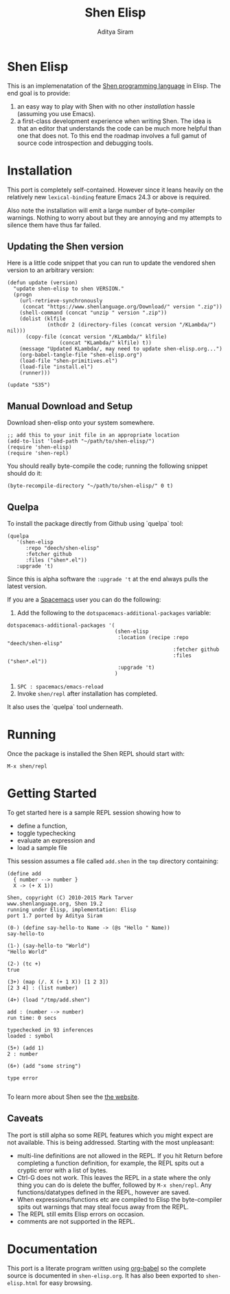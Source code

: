 #+TITLE: Shen Elisp
#+AUTHOR: Aditya Siram

* Shen Elisp
This is an implemenatation of the [[http://shenlanguage.org][Shen programming language]] in Elisp. The end goal is to provide:
1. an easy way to play with Shen with no other [[Installation][installation]] hassle (assuming you use Emacs).
2. a first-class development experience when writing Shen. The idea is that an
   editor that understands the code can be much more helpful than one that does
   not. To this end the roadmap involves a full gamut of source code
   introspection and debugging tools.
* Installation
This port is completely self-contained. However since it leans heavily on the
relatively new ~lexical-binding~ feature Emacs 24.3 or above is required.

Also note the installation will emit a large number of byte-compiler warnings.
Nothing to worry about but they are annoying and my attempts to silence them
have thus far failed.

** Updating the Shen version

Here is a little code snippet that you can run to update the
vendored shen version to an arbitrary version:
#+begin_src elisp
(defun update (version)
  "update shen-elisp to shen VERSION."
  (progn
    (url-retrieve-synchronously
     (concat "https://www.shenlanguage.org/Download/" version ".zip"))
    (shell-command (concat "unzip " version ".zip"))
    (dolist (klfile
             (nthcdr 2 (directory-files (concat version "/KLambda/") nil)))
      (copy-file (concat version "/KLambda/" klfile)
                 (concat "KLambda/" klfile) t))
    (message "Updated KLambda/, may need to update shen-elisp.org...")
    (org-babel-tangle-file "shen-elisp.org")
    (load-file "shen-primitives.el")
    (load-file "install.el")
    (runner)))

(update "S35")
#+end_src

** Manual Download and Setup
Download shen-elisp onto your system somewhere.
#+begin_src elisp
;; add this to your init file in an appropriate location
(add-to-list 'load-path "~/path/to/shen-elisp/")
(require 'shen-elisp)
(require 'shen-repl)
#+end_src

You should really byte-compile the code; running the following snippet should do it:

#+begin_src elisp
(byte-recompile-directory "~/path/to/shen-elisp/" 0 t)
#+end_src

** Quelpa
To install the package directly from Github using `quelpa` tool:
#+BEGIN_EXAMPLE
  (quelpa
     '(shen-elisp
        :repo "deech/shen-elisp"
        :fetcher github
        :files ("shen*.el"))
     :upgrade 't)
#+END_EXAMPLE

Since this is alpha software the ~:upgrade 't~ at the end always pulls the latest version.

If you are a [[https://github.com/syl20bnr/spacemacs][Spacemacs]] user you can do the following:

1. Add the following to the ~dotspacemacs-additional-packages~ variable:
#+BEGIN_SRC elisp
  dotspacemacs-additional-packages '(
                                     (shen-elisp
                                      :location (recipe :repo "deech/shen-elisp"
                                                        :fetcher github
                                                        :files ("shen*.el"))
                                      :upgrade 't)
                                     )
#+END_SRC

2. ~SPC : spacemacs/emacs-reload~
3. Invoke ~shen/repl~ after installation has completed.

It also uses the `quelpa` tool underneath.
* Running
Once the package is installed the Shen REPL should start with:
#+BEGIN_EXAMPLE
M-x shen/repl
#+END_EXAMPLE
* Getting Started
To get started here is a sample REPL session showing how to
- define a function,
- toggle typechecking
- evaluate an expression and
- load a sample file

This session assumes a file called ~add.shen~ in the ~tmp~ directory containing:
#+BEGIN_EXAMPLE
  (define add
    { number --> number }
    X -> (+ X 1))
#+END_EXAMPLE

#+BEGIN_EXAMPLE
  Shen, copyright (C) 2010-2015 Mark Tarver
  www.shenlanguage.org, Shen 19.2
  running under Elisp, implementation: Elisp
  port 1.7 ported by Aditya Siram

  (0-) (define say-hello-to Name -> (@s "Hello " Name))
  say-hello-to

  (1-) (say-hello-to "World")
  "Hello World"

  (2-) (tc +)
  true

  (3+) (map (/. X (+ 1 X)) [1 2 3])
  [2 3 4] : (list number)

  (4+) (load "/tmp/add.shen")

  add : (number --> number)
  run time: 0 secs

  typechecked in 93 inferences
  loaded : symbol

  (5+) (add 1)
  2 : number

  (6+) (add "some string")

  type error

#+END_EXAMPLE

To learn more about Shen see the [[http://shenlanguage.org/learn-shen/index.html][the website]].
** Caveats
The port is still alpha so some REPL features which you might expect are not available. This is being addressed. Starting with the most unpleasant:
- multi-line definitions are not allowed in the REPL. If you hit Return before completing a function definition, for example, the REPL spits out a cryptic error with a list of bytes.
- Ctrl-G does not work. This leaves the REPL in a state where the only thing you can do is delete the buffer, followed by ~M-x shen/repl~. Any functions/datatypes defined in the REPL, however are saved.
- When expressions/functions etc are compiled to Elisp the byte-compiler spits out warnings that may steal focus away from the REPL.
- The REPL still emits Elisp errors on occasion.
- comments are not supported in the REPL.
* Documentation
This port is a literate program written using [[http://orgmode.org/worg/org-contrib/babel/][org-babel]] so the complete source
is documented in ~shen-elisp.org~. It has also been exported to
~shen-elisp.html~ for easy browsing.
